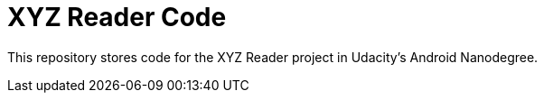 = XYZ Reader Code

This repository stores code for the XYZ Reader project in Udacity's Android Nanodegree.
